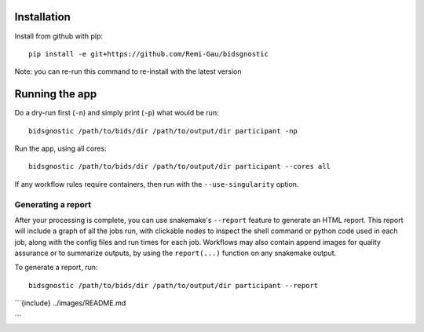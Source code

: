 Installation
============

Install from github with pip::

    pip install -e git+https://github.com/Remi-Gau/bidsgnostic

Note: you can re-run this command to re-install with the latest version

Running the app
===============

Do a dry-run first (``-n``) and simply print (``-p``) what would be run::

    bidsgnostic /path/to/bids/dir /path/to/output/dir participant -np

Run the app, using all cores::

    bidsgnostic /path/to/bids/dir /path/to/output/dir participant --cores all

If any workflow rules require containers, then run with the ``--use-singularity`` option.


Generating a report
-------------------

After your processing is complete, you can use snakemake's ``--report`` feature to generate
an HTML report. This report will include a graph of all the jobs run, with clickable nodes
to inspect the shell command or python code used in each job, along with the config files and
run times for each job. Workflows may also contain append images for quality assurance or to
summarize outputs, by using the ``report(...)`` function on any snakemake output.

To generate a report, run::

    bidsgnostic /path/to/bids/dir /path/to/output/dir participant --report


```{include} ../images/README.md

```
